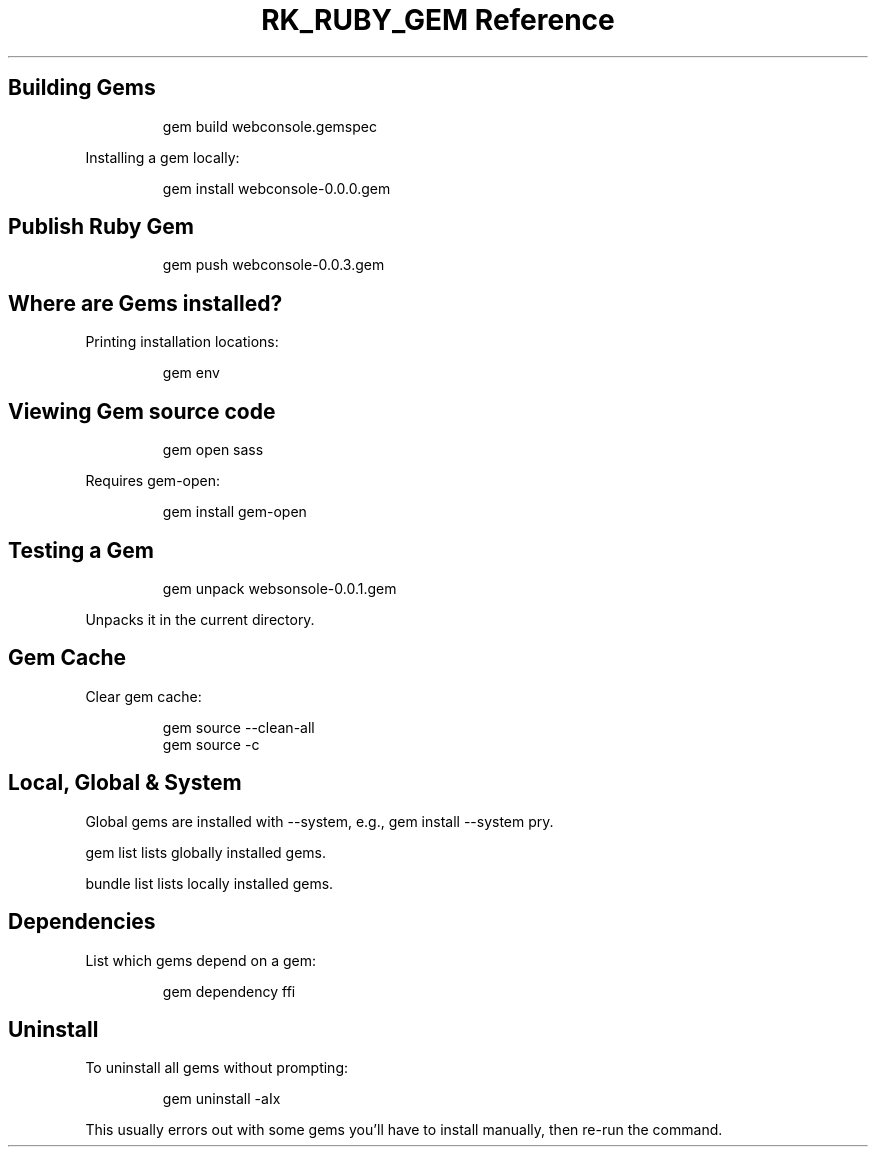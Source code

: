.\" Automatically generated by Pandoc 3.6.3
.\"
.TH "RK_RUBY_GEM Reference" "" "" ""
.SH Building Gems
.IP
.EX
gem build webconsole.gemspec
.EE
.PP
Installing a gem locally:
.IP
.EX
gem install webconsole\-0.0.0.gem
.EE
.SH Publish Ruby Gem
.IP
.EX
gem push webconsole\-0.0.3.gem
.EE
.SH Where are Gems installed?
Printing installation locations:
.IP
.EX
gem env
.EE
.SH Viewing Gem source code
.IP
.EX
gem open sass
.EE
.PP
Requires \f[CR]gem\-open\f[R]:
.IP
.EX
gem install gem\-open
.EE
.SH Testing a Gem
.IP
.EX
gem unpack websonsole\-0.0.1.gem
.EE
.PP
Unpacks it in the current directory.
.SH Gem Cache
Clear gem cache:
.IP
.EX
gem source \-\-clean\-all
gem source \-c
.EE
.SH Local, Global & System
Global gems are installed with \f[CR]\-\-system\f[R], e.g.,
\f[CR]gem install \-\-system pry\f[R].
.PP
\f[CR]gem list\f[R] lists globally installed gems.
.PP
\f[CR]bundle list\f[R] lists locally installed gems.
.SH Dependencies
List which gems depend on a gem:
.IP
.EX
gem dependency ffi
.EE
.SH Uninstall
To uninstall all gems without prompting:
.IP
.EX
gem uninstall \-aIx
.EE
.PP
This usually errors out with some gems you\[cq]ll have to install
manually, then re\-run the command.
